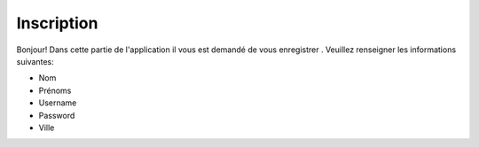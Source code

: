 Inscription
===========
Bonjour!
Dans cette partie de l'application il vous est demandé de vous enregistrer . Veuillez renseigner les informations suivantes:

* Nom
* Prénoms
* Username
* Password
* Ville 